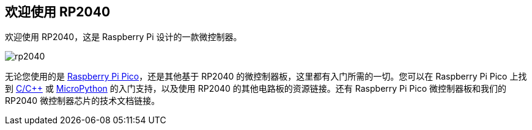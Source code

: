 [[welcome-to-rp2040]]
== 欢迎使用 RP2040

欢迎使用 RP2040，这是 Raspberry Pi 设计的一款微控制器。

image::images/rp2040.jpg[]

无论您使用的是 xref:raspberry-pi-pico.adoc#technical-specification[Raspberry Pi Pico]，还是其他基于 RP2040 的微控制器板，这里都有入门所需的一切。您可以在 Raspberry Pi Pico 上找到 xref:c_sdk.adoc#sdk-setup[C/{cpp}] 或 xref:micropython.adoc#what-is-micropython[MicroPython] 的入门支持，以及使用 RP2040 的其他电路板的资源链接。还有 Raspberry Pi Pico 微控制器板和我们的 RP2040 微控制器芯片的技术文档链接。
